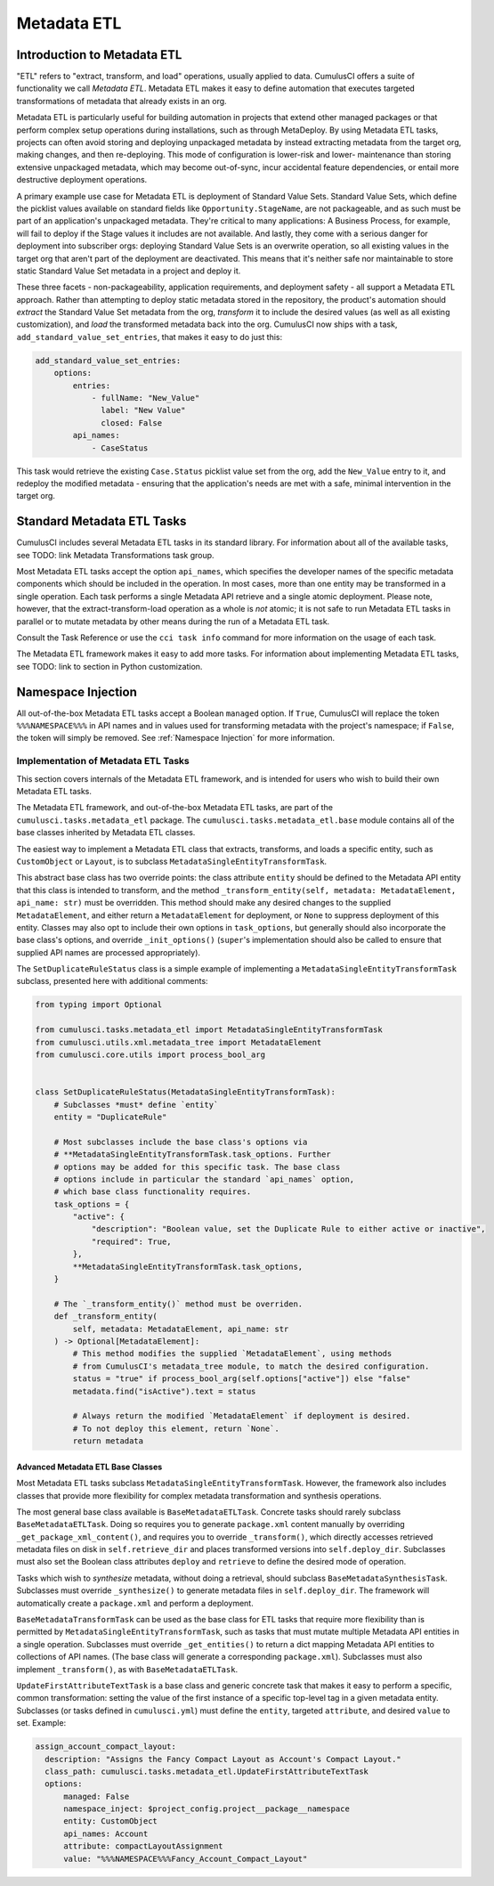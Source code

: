 ============
Metadata ETL
============



Introduction to Metadata ETL
----------------------------

"ETL" refers to "extract, transform, and load" operations, usually applied
to data. CumulusCI offers a suite of functionality we call *Metadata ETL*.
Metadata ETL makes it easy to define automation that executes targeted
transformations of metadata that already exists in an org.

Metadata ETL is particularly useful for building automation in projects
that extend other managed packages or that perform complex setup operations
during installations, such as through MetaDeploy. By using Metadata ETL
tasks, projects can often avoid storing and deploying unpackaged metadata
by instead extracting metadata from the target org, making changes, and
then re-deploying. This mode of configuration is lower-risk and lower-
maintenance than storing extensive unpackaged metadata, which may
become out-of-sync, incur accidental feature dependencies, or entail more destructive deployment operations.

A primary example use case for Metadata ETL is deployment of Standard Value Sets.
Standard Value Sets, which define the picklist values available on standard fields
like ``Opportunity.StageName``, are not packageable, and as such must be part of an
application's unpackaged metadata. They're critical to many applications: A Business
Process, for example, will fail to deploy if the Stage values it includes are not available.
And lastly, they come with a serious danger for deployment into subscriber orgs:
deploying Standard Value Sets is an overwrite operation, so all existing values in the
target org that aren't part of the deployment are deactivated. This means that it's
neither safe nor maintainable to store static Standard Value Set metadata in a project
and deploy it.

These three facets - non-packageability, application requirements, and deployment safety -
all support a Metadata ETL approach. Rather than attempting to deploy static metadata
stored in the repository, the product's automation should *extract* the Standard Value Set 
metadata from the org, *transform* it to include the desired values (as well as all existing
customization), and *load* the transformed metadata back into the org. CumulusCI now ships
with a task, ``add_standard_value_set_entries``, that makes it easy to do just this:

.. code-block:: yaml

  add_standard_value_set_entries:
      options:
          entries:
              - fullName: "New_Value"
                label: "New Value"
                closed: False
          api_names:
              - CaseStatus

This task would retrieve the existing ``Case.Status`` picklist value set from the org,
add the ``New_Value`` entry to it, and redeploy the modified metadata - ensuring that
the application's needs are met with a safe, minimal intervention in the target org.



Standard Metadata ETL Tasks
---------------------------

CumulusCI includes several Metadata ETL tasks in its standard library.
For information about all of the available tasks, see TODO: link Metadata Transformations task group.

Most Metadata ETL tasks accept the option ``api_names``, which specifies the developer names of the specific metadata components which should be included in the operation.
In most cases, more than one entity may be transformed in a single operation.
Each task performs a single Metadata API retrieve and a single atomic deployment.
Please note, however, that the extract-transform-load operation as a whole is *not* atomic; it is not safe to run Metadata ETL tasks in parallel or to mutate metadata by other means during the run of a Metadata ETL task.

Consult the Task Reference or use the ``cci task info`` command for more information on the usage of each task.

The Metadata ETL framework makes it easy to add more tasks.
For information about implementing Metadata ETL tasks, see TODO: link to section in Python customization.



Namespace Injection
-------------------

All out-of-the-box Metadata ETL tasks accept a Boolean ``managed`` option. If ``True``, CumulusCI
will replace the token ``%%%NAMESPACE%%%`` in API names and in values used for transforming metadata
with the project's namespace; if ``False``, the token will simply be removed. See :ref:`Namespace Injection` for more information.



Implementation of Metadata ETL Tasks
^^^^^^^^^^^^^^^^^^^^^^^^^^^^^^^^^^^^

This section covers internals of the Metadata ETL framework, and is intended for
users who wish to build their own Metadata ETL tasks.

The Metadata ETL framework, and out-of-the-box Metadata ETL tasks, are part of the
``cumulusci.tasks.metadata_etl`` package. The ``cumulusci.tasks.metadata_etl.base``
module contains all of the base classes inherited by Metadata ETL classes.

The easiest way to implement a Metadata ETL class that extracts, transforms, and loads
a specific entity, such as ``CustomObject`` or ``Layout``, is to subclass
``MetadataSingleEntityTransformTask``.

This abstract base class has two override points: the class attribute ``entity`` should
be defined to the Metadata API entity that this class is intended to transform, and the
method ``_transform_entity(self, metadata: MetadataElement, api_name: str)`` must be 
overridden. This method should make any desired changes to the supplied ``MetadataElement``,
and either return a ``MetadataElement`` for deployment, or ``None`` to suppress deployment
of this entity. Classes may also opt to include their own options in ``task_options``, but
generally should also incorporate the base class's options, and override ``_init_options()``
(``super``'s implementation should also be called to ensure that supplied API names are
processed appropriately).

The ``SetDuplicateRuleStatus`` class is a simple example of implementing a 
``MetadataSingleEntityTransformTask`` subclass, presented here with additional comments:

.. code-block:: python

  from typing import Optional

  from cumulusci.tasks.metadata_etl import MetadataSingleEntityTransformTask
  from cumulusci.utils.xml.metadata_tree import MetadataElement
  from cumulusci.core.utils import process_bool_arg


  class SetDuplicateRuleStatus(MetadataSingleEntityTransformTask):
      # Subclasses *must* define `entity`
      entity = "DuplicateRule"

      # Most subclasses include the base class's options via
      # **MetadataSingleEntityTransformTask.task_options. Further
      # options may be added for this specific task. The base class
      # options include in particular the standard `api_names` option,
      # which base class functionality requires.
      task_options = {
          "active": {
              "description": "Boolean value, set the Duplicate Rule to either active or inactive",
              "required": True,
          },
          **MetadataSingleEntityTransformTask.task_options,
      }

      # The `_transform_entity()` method must be overriden.
      def _transform_entity(
          self, metadata: MetadataElement, api_name: str
      ) -> Optional[MetadataElement]:
          # This method modifies the supplied `MetadataElement`, using methods
          # from CumulusCI's metadata_tree module, to match the desired configuration.
          status = "true" if process_bool_arg(self.options["active"]) else "false"
          metadata.find("isActive").text = status

          # Always return the modified `MetadataElement` if deployment is desired.
          # To not deploy this element, return `None`.
          return metadata



Advanced Metadata ETL Base Classes
**********************************

Most Metadata ETL tasks subclass ``MetadataSingleEntityTransformTask``. However, the
framework also includes classes that provide more flexibility for complex metadata
transformation and synthesis operations.

The most general base class available is ``BaseMetadataETLTask``. Concrete tasks should
rarely subclass ``BaseMetadataETLTask``. Doing so requires you to generate ``package.xml``
content manually by overriding ``_get_package_xml_content()``, and requires you to
override ``_transform()``, which directly accesses retrieved metadata files on disk
in ``self.retrieve_dir`` and places transformed versions into ``self.deploy_dir``.
Subclasses must also set the Boolean class attributes ``deploy`` and ``retrieve``
to define the desired mode of operation.

Tasks which wish to *synthesize* metadata, without doing a retrieval, should subclass
``BaseMetadataSynthesisTask``. Subclasses must override ``_synthesize()`` to generate
metadata files in ``self.deploy_dir``. The framework will automatically create a
``package.xml`` and perform a deployment.

``BaseMetadataTransformTask`` can be used as the base class for ETL tasks that require
more flexibility than is permitted by ``MetadataSingleEntityTransformTask``, such as tasks
that must mutate multiple Metadata API entities in a single operation. Subclasses must
override ``_get_entities()`` to return a dict mapping Metadata API entities to collections of
API names. (The base class will generate a corresponding ``package.xml``). Subclasses must
also implement ``_transform()``, as with ``BaseMetadataETLTask``.

``UpdateFirstAttributeTextTask`` is a base class and generic concrete task that makes it easy to
perform a specific, common transformation: setting the value of the first instance of a specific 
top-level tag in a given metadata entity. Subclasses (or tasks defined in ``cumulusci.yml``)
must define the ``entity``, targeted ``attribute``, and desired ``value`` to set. Example:

.. code-block:: yaml

  assign_account_compact_layout:
    description: "Assigns the Fancy Compact Layout as Account's Compact Layout."
    class_path: cumulusci.tasks.metadata_etl.UpdateFirstAttributeTextTask
    options:
        managed: False
        namespace_inject: $project_config.project__package__namespace
        entity: CustomObject
        api_names: Account
        attribute: compactLayoutAssignment
        value: "%%%NAMESPACE%%%Fancy_Account_Compact_Layout"